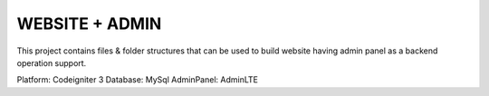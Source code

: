 ********************
WEBSITE + ADMIN
********************

This project contains files & folder structures that can be used to build website having admin panel as a backend operation support.

Platform: Codeigniter 3
Database: MySql
AdminPanel: AdminLTE